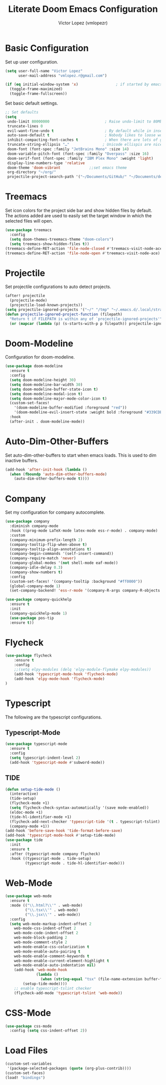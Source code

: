 #+TITLE: Literate Doom Emacs Configuration
#+AUTHOR: Victor Lopez (vmlopezr)
#+PROPERTY: header-args :emacs-lisp :tangle yes :comments link
#+STARTUP: org-startup-folded: showall

* Basic Configuration
Set up user configuration.
#+BEGIN_SRC emacs-lisp
(setq user-full-name "Victor Lopez"
      user-mail-address "vmlopez.r@gmail.com")
#+END_SRC

#+BEGIN_SRC emacs-lisp
(if (eq initial-window-system 'x)                 ; if started by emacs command or desktop file
  (toggle-frame-maximized)
  (toggle-frame-fullscreen))
#+END_SRC

Set basic default settings.
#+BEGIN_SRC emacs-lisp
;; Set defaults
(setq
 undo-limit 80000000                         ; Raise undo-limit to 80Mb
 truncate-lines 0
 evil-want-fine-undo t                       ; By default while in insert all changes are one big blob. Be more granular
 auto-save-default t                         ; Nobody likes to loose work, I certainly don't
 inhibit-compacting-font-caches t            ; When there are lots of glyphs, keep them in memory
 truncate-string-ellipsis "…"               ; Unicode ellispis are nicer than "...", and also save
 doom-font (font-spec :family "JetBrains Mono" :size 14)
 doom-variable-pitch-font (font-spec :family "Overpass" :size 16)
 doom-serif-font (font-spec :family "IBM Plex Mono" :weight 'light)
 display-line-numbers-type 'relative
 doom-theme 'doom-vibrant             ;;set emacs theme
 org-directory "~/org/"
 projectile-project-search-path '("~/Documents/GitHub/" "~/Documents/development"))
#+END_SRC

* Treemacs

Set icon colors for the project side bar and show hidden files by default. The actions added are used to
easily set the target window in which the selected files will open.

#+BEGIN_SRC emacs-lisp
(use-package treemacs
  :config
  (setq doom-themes-treemacs-theme "doom-colors")
  (setq treemacs-show-hidden-files t))
(treemacs-define-RET-action 'file-node-closed #'treemacs-visit-node-ace)
(treemacs-define-RET-action 'file-node-open #'treemacs-visit-node-ace)
#+END_SRC

* Projectile
Set projectile configurations to auto detect projects.
#+BEGIN_SRC emacs-lisp
(after! projectile
  (projectile-mode)
  (projectile-load-known-projects))
(setq projectile-ignored-projects '("~/" "/tmp" "~/.emacs.d/.local/straight/repos/"))
(defun projectile-ignored-project-function (filepath)
  "Return t if FILEPATH is within any of `projectile-ignored-projects'"
  (or (mapcar (lambda (p) (s-starts-with-p p filepath)) projectile-ignored-projects)))
#+END_SRC
* Doom-Modeline
Configuration for doom-modeline.
#+BEGIN_SRC emacs-lisp
(use-package doom-modeline
  :ensure t
  :config
  (setq doom-modeline-height 30)
  (setq doom-modeline-bar-width 30)
  (setq doom-modeline-buffer-state-icon t)
  (setq doom-modeline-modal-icon t)
  (setq doom-modeline-major-mode-color-icon t)
  (custom-set-faces!
    '(doom-modeline-buffer-modified :foreground "red"))
    '(doom-modeline-evil-insert-state :weight bold :foreground "#339CDB")
  :hook
  (after-init . doom-modeline-mode))
#+END_SRC
* Auto-Dim-Other-Buffers
Set auto-dim-other-buffers to start when emacs loads. This is used to dim inactive buffers.
#+BEGIN_SRC emacs-lisp
(add-hook 'after-init-hook (lambda ()
  (when (fboundp 'auto-dim-other-buffers-mode)
    (auto-dim-other-buffers-mode t))))
#+END_SRC

* Company
Set my configuration for company autocomplete.
#+BEGIN_SRC emacs-lisp
(use-package company
  :diminish company-mode
  :hook ((prog-mode LaTeX-mode latex-mode ess-r-mode) . company-mode)
  :custom
  (company-minimum-prefix-length 2)
  (company-tooltip-flip-when-above t)
  (company-tooltip-align-annotations t)
  (company-begin-commands '(self-insert-command))
  (company-require-match 'never)
  (company-global-modes '(not shell-mode eaf-mode))
  (company-idle-delay 0.3)
  (company-show-numbers t)
  :config
  (custom-set-faces! '(company-tooltip :background "#ff0000"))
  (global-company-mode 1)
  (set-company-backend! 'ess-r-mode '(company-R-args company-R-objects company-dabbrev-code :separate)))

(use-package company-quickhelp
  :ensure t
  :init
  (company-quickhelp-mode 1)
  (use-package pos-tip
  :ensure t))
#+END_SRC

* Flycheck
#+BEGIN_SRC emacs-lisp
(use-package flycheck
    :ensure t
    :config
    ;;(setq elpy-modules (delq 'elpy-module-flymake elpy-modules))
    (add-hook 'typescript-mode-hook 'flycheck-mode)
    (add-hook 'elpy-mode-hook 'flycheck-mode)
)

#+END_SRC
* Typescript
The following are the typescript configurations.
** Typescript-Mode
#+BEGIN_SRC emacs-lisp
(use-package typescript-mode
  :ensure t
  :config
  (setq typescript-indent-level 2)
  (add-hook 'typescript-mode #'subword-mode))
#+END_SRC

** TIDE
#+BEGIN_SRC emacs-lisp
(defun setup-tide-mode ()
  (interactive)
  (tide-setup)
  (flycheck-mode +1)
  (setq flycheck-check-syntax-automatically '(save mode-enabled))
  (eldoc-mode +1)
  (tide-hl-identifier-mode +1)
  (flycheck-add-next-checker 'typescript-tide '(t . typescript-tslint) 'append)
  (company-mode +1))
(add-hook 'before-save-hook 'tide-format-before-save)
(add-hook 'typescript-mode-hook #'setup-tide-mode)
(use-package tide
  :init
  :ensure t
  :after (typescript-mode company flycheck)
  :hook ((typescript-mode . tide-setup)
         (typescript-mode . tide-hl-identifier-mode)))

#+END_SRC
* Web-Mode

#+BEGIN_SRC emacs-lisp
(use-package web-mode
  :ensure t
  :mode (("\\.html?\\'" . web-mode)
         ("\\.tsx\\'" . web-mode)
         ("\\.jsx\\'" . web-mode))
  :config
  (setq web-mode-markup-indent-offset 2
    web-mode-css-indent-offset 2
    web-mode-code-indent-offset 2
    web-mode-block-padding 2
    web-mode-comment-style 2
    web-mode-enable-css-colorization t
    web-mode-enable-auto-pairing t
    web-mode-enable-comment-keywords t
    web-mode-enable-current-element-highlight t
    web-mode-enable-auto-indentation nil)
    (add-hook 'web-mode-hook
              (lambda ()
                (when (string-equal "tsx" (file-name-extension buffer-file-name))
        (setup-tide-mode))))
    ;; enable typescript-tslint checker
    (flycheck-add-mode 'typescript-tslint 'web-mode))
#+END_SRC
* CSS-Mode
#+BEGIN_SRC emacs-lisp
(use-package css-mode
  :config (setq css-indent-offset 2))
#+END_SRC
* Load Files
#+BEGIN_SRC emacs-lisp
(custom-set-variables
 '(package-selected-packages (quote (org-plus-contrib))))
(custom-set-faces)
(load! "bindings")
#+END_SRC

